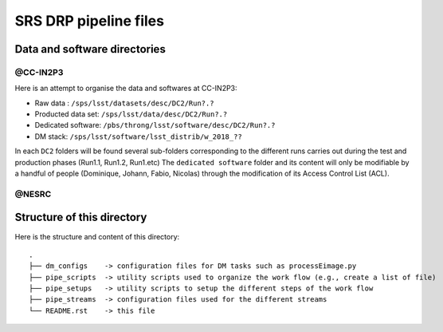 SRS DRP pipeline files
======================

Data and software directories
-----------------------------

@CC-IN2P3
.........

Here is an attempt to organise the data and softwares at CC-IN2P3:

- Raw data : ``/sps/lsst/datasets/desc/DC2/Run?.?``

- Producted data set: ``/sps/lsst/data/desc/DC2/Run?.?``

- Dedicated software: ``/pbs/throng/lsst/software/desc/DC2/Run?.?``

- DM stack: ``/sps/lsst/software/lsst_distrib/w_2018_??``

In each ``DC2`` folders will be found several sub-folders corresponding
to the different runs carries out during the test and production
phases (Run1.1, Run1.2, Run1.etc) The ``dedicated software`` folder and
its content will only be modifiable by a handful of people (Dominique,
Johann, Fabio, Nicolas) through the modification of its Access Control
List (ACL).

@NESRC
......

Structure of this directory
--------------------------

Here is the structure and content of this directory::

  .
  ├── dm_configs    -> configuration files for DM tasks such as processEimage.py
  ├── pipe_scripts  -> utility scripts used to organize the work flow (e.g., create a list of file) 
  ├── pipe_setups   -> utility scripts to setup the different steps of the work flow
  ├── pipe_streams  -> configuration files used for the different streams
  └── README.rst    -> this file







